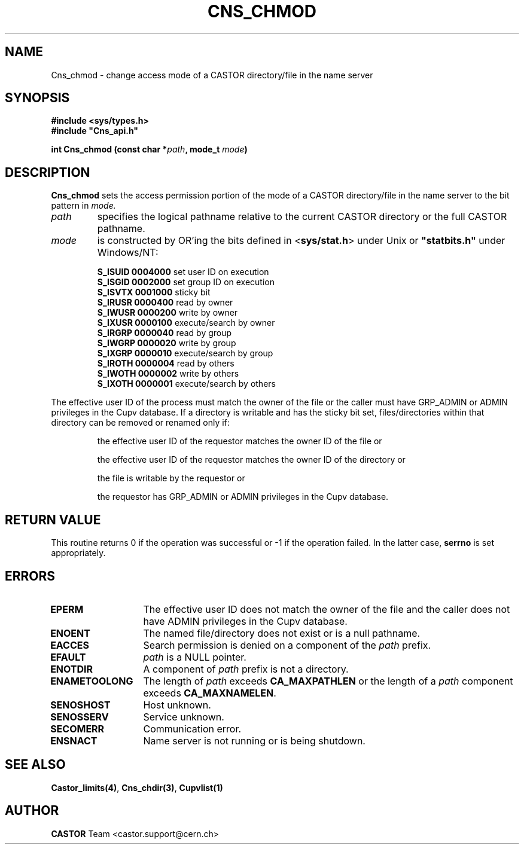 .\" Copyright (C) 1999-2002 by CERN/IT/PDP/DM
.\" All rights reserved
.\"
.TH CNS_CHMOD 3 "$Date: 2008/05/05 13:08:53 $" CASTOR "Cns Library Functions"
.SH NAME
Cns_chmod \- change access mode of a CASTOR directory/file in the name server
.SH SYNOPSIS
.B #include <sys/types.h>
.br
\fB#include "Cns_api.h"\fR
.sp
.BI "int Cns_chmod (const char *" path ,
.BI "mode_t " mode )
.SH DESCRIPTION
.B Cns_chmod
sets the access permission portion of the mode of a CASTOR directory/file in
the name server to the bit pattern in
.IR mode.
.TP
.I path
specifies the logical pathname relative to the current CASTOR directory or
the full CASTOR pathname.
.TP
.I mode
is constructed by OR'ing the bits defined in
.RB < sys/stat.h >
under Unix or \fB "statbits.h"\fR under Windows/NT:
.sp
.RS
.B S_ISUID	0004000		
set user ID on execution
.br
.B S_ISGID	0002000		
set group ID on execution
.br
.B S_ISVTX	0001000		
sticky bit
.br
.B S_IRUSR	0000400		
read by owner
.br
.B S_IWUSR	0000200		
write by owner
.br
.B S_IXUSR	0000100		
execute/search by owner
.br
.B S_IRGRP	0000040		
read by group
.br
.B S_IWGRP	0000020		
write by group
.br
.B S_IXGRP	0000010		
execute/search by group
.br
.B S_IROTH	0000004		
read by others
.br
.B S_IWOTH	0000002		
write by others
.br
.B S_IXOTH	0000001		
execute/search by others
.RE
.sp
The effective user ID of the process must match the owner of the file or
the caller must have GRP_ADMIN or ADMIN privileges in the Cupv database.
If a directory is writable and has the sticky bit set, files/directories within
that directory can be removed or renamed only if:
.RS
.LP
the effective user ID of the requestor matches the owner ID of the file or
.LP
the effective user ID of the requestor matches the owner ID of the directory or
.LP
the file is writable by the requestor or
.LP
the requestor has GRP_ADMIN or ADMIN privileges in the Cupv database.
.RE
.SH RETURN VALUE
This routine returns 0 if the operation was successful or -1 if the operation
failed. In the latter case,
.B serrno
is set appropriately.
.SH ERRORS
.TP 1.3i
.B EPERM
The effective user ID does not match the owner of the file and 
the caller does not have ADMIN privileges in the Cupv database.
.TP
.B ENOENT
The named file/directory does not exist or is a null pathname.
.TP
.B EACCES
Search permission is denied on a component of the
.I path
prefix.
.TP
.B EFAULT
.I path
is a NULL pointer.
.TP
.B ENOTDIR
A component of
.I path
prefix is not a directory.
.TP
.B ENAMETOOLONG
The length of
.I path
exceeds
.B CA_MAXPATHLEN
or the length of a
.I path
component exceeds
.BR CA_MAXNAMELEN .
.TP
.B SENOSHOST
Host unknown.
.TP
.B SENOSSERV
Service unknown.
.TP
.B SECOMERR
Communication error.
.TP
.B ENSNACT
Name server is not running or is being shutdown.
.SH SEE ALSO
.BR Castor_limits(4) ,
.BR Cns_chdir(3) ,
.BR Cupvlist(1)
.SH AUTHOR
\fBCASTOR\fP Team <castor.support@cern.ch>
